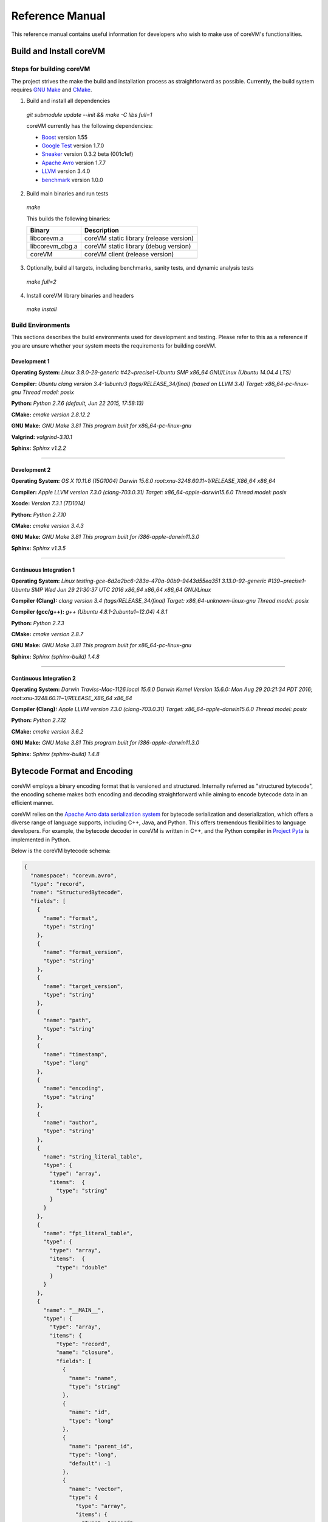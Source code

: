 .. Copyright Yanzheng Li. All rights reserved.

Reference Manual
================

This reference manual contains useful information for developers who wish to
make use of coreVM's functionalities.


Build and Install coreVM
------------------------

Steps for building coreVM
^^^^^^^^^^^^^^^^^^^^^^^^^

The project strives the make the build and installation process as
straightforward as possible. Currently, the build system requires
`GNU Make <https://www.gnu.org/software/make/>`_ and
`CMake <https://cmake.org/>`_.

1. Build and install all dependencies

  `git submodule update --init && make -C libs full=1`

  coreVM currently has the following dependencies:

  * `Boost <http://www.boost.org/>`_ version 1.55
  * `Google Test <https://code.google.com/p/googletest/>`_ version 1.7.0
  * `Sneaker <http://www.libsneaker.org/>`_ version 0.3.2 beta (001c1ef)
  * `Apache Avro <https://avro.apache.org/docs/current/api/cpp/html/>`_ version 1.7.7
  * `LLVM <http://www.llvm.org/>`_ version 3.4.0
  * `benchmark <https://github.com/google/benchmark>`_ version 1.0.0

2. Build main binaries and run tests

  `make`

  This builds the following binaries:

  ===================  ==========================================
        Binary                        Description
  ===================  ==========================================
    libcorevm.a         coreVM static library (release version)
    libcorevm_dbg.a     coreVM static library (debug version)
    coreVM              coreVM client (release version)
  ===================  ==========================================

3. Optionally, build all targets, including benchmarks, sanity tests, and
   dynamic analysis tests

  `make full=2`

4. Install coreVM library binaries and headers

  `make install`



Build Environments
^^^^^^^^^^^^^^^^^^

This sections describes the build environments used for development and testing.
Please refer to this as a reference if you are unsure whether your system meets
the requirements for building coreVM.

Development 1
#############

**Operating System:**
`Linux 3.8.0-29-generic #42~precise1-Ubuntu SMP x86_64 GNU/Linux (Ubuntu 14.04.4 LTS)`

**Compiler:**
`Ubuntu clang version 3.4-1ubuntu3 (tags/RELEASE_34/final) (based on LLVM 3.4) Target: x86_64-pc-linux-gnu Thread model: posix`

**Python:**
`Python 2.7.6 (default, Jun 22 2015, 17:58:13)`

**CMake:**
`cmake version 2.8.12.2`

**GNU Make:**
`GNU Make 3.81 This program built for x86_64-pc-linux-gnu`

**Valgrind:**
`valgrind-3.10.1`

**Sphinx:**
`Sphinx v1.2.2`

----

Development 2
#############

**Operating System:**
`OS X 10.11.6 (15G1004) Darwin 15.6.0 root:xnu-3248.60.11~1/RELEASE_X86_64 x86_64`

**Compiler:**
`Apple LLVM version 7.3.0 (clang-703.0.31) Target: x86_64-apple-darwin15.6.0 Thread model: posix`

**Xcode:**
`Version 7.3.1 (7D1014)`

**Python:**
`Python 2.7.10`

**CMake:**
`cmake version 3.4.3`

**GNU Make:**
`GNU Make 3.81 This program built for i386-apple-darwin11.3.0`

**Sphinx:**
`Sphinx v1.3.5`

----

Continuous Integration 1
########################

**Operating System:**
`Linux testing-gce-6d2a2bc6-283a-470a-90b9-9443d55ea351 3.13.0-92-generic #139~precise1-Ubuntu SMP Wed Jun 29 21:30:37 UTC 2016 x86_64 x86_64 x86_64 GNU/Linux`

**Compiler (Clang):**
`clang version 3.4 (tags/RELEASE_34/final) Target: x86_64-unknown-linux-gnu Thread model: posix`

**Compiler (gcc/g++):**
`g++ (Ubuntu 4.8.1-2ubuntu1~12.04) 4.8.1`

**Python:**
`Python 2.7.3`

**CMake:**
`cmake version 2.8.7`

**GNU Make:**
`GNU Make 3.81 This program built for x86_64-pc-linux-gnu`

**Sphinx:**
`Sphinx (sphinx-build) 1.4.8`

----

Continuous Integration 2
########################

**Operating System:**
`Darwin Traviss-Mac-1126.local 15.6.0 Darwin Kernel Version 15.6.0: Mon Aug 29 20:21:34 PDT 2016; root:xnu-3248.60.11~1/RELEASE_X86_64 x86_64`

**Compiler (Clang):**
`Apple LLVM version 7.3.0 (clang-703.0.31) Target: x86_64-apple-darwin15.6.0 Thread model: posix`

**Python:**
`Python 2.7.12`

**CMake:**
`cmake version 3.6.2`

**GNU Make:**
`GNU Make 3.81 This program built for i386-apple-darwin11.3.0`

**Sphinx:**
`Sphinx (sphinx-build) 1.4.8`


Bytecode Format and Encoding
----------------------------

coreVM employs a binary encoding format that is versioned and structured.
Internally referred as "structured bytecode", the encoding scheme makes both
encoding and decoding straightforward while aiming to encode bytecode data in an
efficient manner.

coreVM relies on the `Apache Avro data serialization system <https://avro.apache.org/docs/current/>`_
for bytecode serialization and deserialization, which offers a diverse range of
language supports, including C++, Java, and Python. This offers tremendous
flexibilities to language developers. For example, the bytecode decoder in
coreVM is written in C++, and the Python compiler in
`Project Pyta <roadmap.html#project-pyta>`_ is implemented in Python.

Below is the coreVM bytecode schema:

.. code-block:: json

  {
    "namespace": "corevm.avro",
    "type": "record",
    "name": "StructuredBytecode",
    "fields": [
      {
        "name": "format",
        "type": "string"
      },
      {
        "name": "format_version",
        "type": "string"
      },
      {
        "name": "target_version",
        "type": "string"
      },
      {
        "name": "path",
        "type": "string"
      },
      {
        "name": "timestamp",
        "type": "long"
      },
      {
        "name": "encoding",
        "type": "string"
      },
      {
        "name": "author",
        "type": "string"
      },
      {
        "name": "string_literal_table",
        "type": {
          "type": "array",
          "items":  {
            "type": "string"
          }
        }
      },
      {
        "name": "fpt_literal_table",
        "type": {
          "type": "array",
          "items":  {
            "type": "double"
          }
        }
      },
      {
        "name": "__MAIN__",
        "type": {
          "type": "array",
          "items": {
            "type": "record",
            "name": "closure",
            "fields": [
              {
                "name": "name",
                "type": "string"
              },
              {
                "name": "id",
                "type": "long"
              },
              {
                "name": "parent_id",
                "type": "long",
                "default": -1
              },
              {
                "name": "vector",
                "type": {
                  "type": "array",
                  "items": {
                    "type": "record",
                    "name": "instr",
                    "fields": [
                      {
                        "name": "code",
                        "type": "long"
                      },
                      {
                        "name": "oprd1",
                        "type": "long"
                      },
                      {
                        "name": "oprd2",
                        "type": "long"
                      }
                    ]
                  }
                }
              },
              {
                "name": "locs",
                "type": {
                  "type": "array",
                  "items": {
                    "type": "record",
                    "name": "loc",
                    "fields": [
                      {
                        "name": "index",
                        "type": "long"
                      },
                      {
                        "name": "lineno",
                        "type": "long"
                      },
                      {
                        "name": "col_offset",
                        "type": "long"
                      }
                    ]
                  }
                }
              },
              {
                "name": "catch_sites",
                "type": {
                  "type": "array",
                  "items": {
                    "type": "record",
                    "name": "catch_site",
                    "fields": [
                      {
                        "name": "from",
                        "type": "long"
                      },
                      {
                        "name": "to",
                        "type": "long"
                      },
                      {
                        "name": "dst",
                        "type": "long"
                      }
                    ]
                  }
                }
              }
            ]
          }
        }
      }
    ]
  }

Below are descriptions on the fields in the schema.

**Field "format"**

The format of the bytecode encoding format. Accepted values are "bytecode".


**Field "format_version"**

The version of the bytecode encoding format. Current version is `v0.0.1`.


**Field "target_version"**

The highest version of coreVM that this encoding format targets to. In other
words, the highest version of coreVM that can accept this format. Current
version is `v0.1.0`.


**Field "path"**

The absolute file path of this bytecode stored on disk.


**Field "timestamp"**

The UNIX timestamp of which this bytecode was created or updated.


**Field "encoding"**

String encoding used for the string literals in the bytecode
(e.g. "utf-8", "ascii", etc).


**Field "author"**

The name of the person whom authored this bytecode.


**Field "string_literal_table"**

An array of string literals.


**Field "fpt_literal_table"**

An array of floating-point literals.


**Field "__MAIN__"**

Highest level of bytecode execution related data. An array of "closures".


**Field "__MAIN__.name"**

Name of a closure.


**Field "__MAIN__.id"**

Integer identifier of a closure that uniquely identifies itself in the bytecode.


**Field "__MAIN__.parent_id"**

Optional integer identifier of a closure's parent.


**Field "__MAIN__.vector"**

An array of instructions of a code block.


**Field "__MAIN__.vector.code"**

Integer code of an instruction. Please see the "Instruction Set" section below
for more details.


**Field "__MAIN__.vector.oprd1"**

First operand of an instruction.


**Field "__MAIN__.vector.oprd2"**

Second operand of an instruction.


**Field "__MAIN__.locs"**

An array of source code location records.


**Field "__MAIN__.locs.lineno"**

Source code line number of a location record.


**Field "__MAIN__.locs.col_offset"**

Source code column offset of a location record.


**Field "__MAIN__.locs.index"**

Zero-based index of this location record in the bytecode.


**Field "__MAIN__.catch_sites"**

An array of exception handling related data, referred as "catch site".


**Field "__MAIN__.catch_sites.from"**

Index of instruction of current code block's instruction vector at which
exception handling should be enabled.


**Field "__MAIN__.catch_sites.to"**

Index of instruction of current code block's instruction vector at which
exception handling should be disabled.


**Field "__MAIN__.catch_sites.dst"**

Index of instruction of current code block's instruction vector to jump to
should an exception occurs between the "from" and "to" portion of the vector.


----


Instruction Set
---------------

The coreVM instruction set contains a set of instructions in three-address
form that cover a huge range of capabilities. Each instruction is
compressed of a numeric code that denotes its identity, as well as two
optional operands. Instructions are categorized into groups by their
functionalities:

* :ref:`object-instructions`
* :ref:`control-instructions`
* :ref:`function-instructions`
* :ref:`runtime-instructions`
* :ref:`arithmetic-and-logic-instructions`
* :ref:`native-type-creation-instructions`
* :ref:`native-type-conversion-instructions`
* :ref:`native-type-manipulation-instructions`
* :ref:`native-string-type-instructions`
* :ref:`native-array-type-instructions`
* :ref:`native-map-type-instructions`


.. _object-instructions:

Object Instructions
^^^^^^^^^^^^^^^^^^^

Instructions that interact with dynamic objects.

.. table::

  ============  ========  ============  ===============
    Mnemonic     Opcode     Operands      Description
  ============  ========  ============  ===============
  new           0         0             Creates a new object and place it on top of the stack.
  ldobj         1         1             Load an object by its key and push it onto stack.
  stobj         2         1             Pops the object on top of the stack and stores it with a key into the frame.
  stobjn        3         2             Pops the object on top of the stack and stores it with a key into the `n`-th frame on the call stack from the top. A value of 0 means the top frame.
  getattr       4         1             Pop the object at the top of the stack, get its attribute and push it onto the stack.
  setattr       5         1             Pop the object at the top of the stack as the attribute, pop the next object as the target, and sets the attribute on the target.
  delattr       6         1             Pop the object at the top of the stack, and deletes its attribute and push it back onto the stack.
  hasattr2      7         0             Determines if the object on top of the stack has an attribute, with the attribute name being the string value of the element on top of the eval stack. Places the result on top of the eval stack.
  getattr2      8         0             Gets an attribute from the object on top of the stack, with the attribute ame being the string value of the element on top of the eval stack. Pops the object off the stack and places the result on top of the stack.
  setattr2      9         0             Pop the object at the top of the stack as the attribtue value, and set it as an attribute value on the next object on top of the stack, using the attribute name that is the string value of the element on top of the eval stack.
  delattr2      10        0             Deletes an attribute from the object on top of the stack, with the attribute name being the string value of the element on top of the eval stack.
  pop           11        0             Pops the object on top of the stack.
  ldbobj2       12        1             Load an invisible object by a key and push it onto the stack.
  stobj2        13        1             Pops the object on top of the stack and stores it with a key into the frame as an invisible object.
  delobj        14        1             Deletes an object from the current scope.
  delobj2       15        1             Deletes an invisible object from the current scope.
  getval        16        0             Copies the native type value of the top object of the stack and push it on top of the eval-stack.
  setval        17        0             Pops off the native type value off the eval-stack and assigns it to the top object of the stack.
  getval2       18        1             Copies of the native type value of the named object in the current frame, and pushes it on top of the eval stack.
  clrval        19        0             Clears the native type value from the top object of the stack.
  cpyval        20        1             Copies the native type value associated from the object on top of the stack onto the next object on the stack. The first operand is a value specifying the type of conversion to perform on the native type value copied.
  cpyrepr       21        0             Copies the string representation of the native type value from the object on top of the stack onto the next object onto the stack.
  istruthy      22        0             Computes the truthy value of the native type value associated with the object on top of the stack, and push the result on top of the eval stack.
  objeq         23        0             Pops off the top two objects on the stack and tests if they are the same object.
  objneq        24        0             Pops off the top two objects on the stack and tests if they are different objects.
  setctx        25        1             Sets the closure context of the object. The first operand is the closure ID.
  cldobj        26        2             Conditionally loads an object associated with the variable key value represented by either `oprd1` or `oprd2`, by evaluating the boolean equivalent of the object on top of the evaluation stack. Loads `oprd1` if the value evaluates to true, `oprd2` otherwise.
  rsetattrs     27        1             Reverse set attributes. Set the object on top of stack as the attribute values onto the objects pointed to as values in the native map equivalent on top of the eval stack.
  setattrs      28        1             Pops off the object on top of the stack, and set copies of all of its attributes onto the next on the stack. For each of the copied objects, set the second object on the stack as an attribute using the first operand as the attribute key.
  putobj        29        0             Pops the object on top of the stack, and pushes its value onto the top of the current evaluation stack.
  getobj        30        0             Pops the top of the eval stack, and put its value on the object stack.
  swap          31        0             Swaps the top two objects on top of the stack.
  setflgc       32        1             Sets the `IS_NOT_GARBAGE_COLLECTIBLE` flag on the object on top of the stack. The first operand is a boolean value used to set the value of the flag. A value of `1` sets the flag, `0` otherwise.
  setfldel      33        1             Sets the `IS_INDELIBLE` flag on the object on top of the stack. The first operand is a boolean vlaue used to set the value of the flag. A value of `1` sets the flag, `0` otherwise.
  setflcall     34        1             Sets the `IS_NON_CALLABLE` flag on the object on top of the stack. The first operand is a boolean value used to set the value of the flag. A value of `1` sets the flag, `0` otherwise.
  setflmute     35        1             Sets the `IS_IMMUTABLE` flag on the object on top of the stack. The first operand is a boolean value used to set the value of the flag. A value of `1` sets the flag, `0` otherwise.
  ============  ========  ============  ===============


.. _control-instructions:

Control Instructions
^^^^^^^^^^^^^^^^^^^^

Instructions that directly control flow of executions.

.. table::

  ============  ========  ============  ===============
    Mnemonic     Opcode     Operands      Description
  ============  ========  ============  ===============
  pinvk         36        0             Prepares the invocation of a function. Creates a new frame on top of the call stack, and sets its closure context using the context of the object on top of the stack.
  invk          37        0             Invokes the vector of the object on top of the stack.
  rtrn          38        0             Unwinds from the current call frame and jumps to the previous one.
  jmp           39        1             Unconditionally jumps to a particular instruction address.
  jmpif         40        1             Conditionally jumps to a particular instruction address only if the top element on the eval stacks evaluates to True.
  jmpr          41        1             Unconditionally jumps to an instruction with an offset starting from the beginning of the current frame.
  exc           42        1             Pop the object at the top and raise it as an exception. The first operand is a boolean value indicating whether the runtime should search for a catch site in the current closure. A value of `false` will make the runtime pop the current frame.
  excobj        43        0             Gets the exception object associated with the current frame, and pushes it on top of the stack.
  clrexc        44        0             Clears the exception object associated with the frame on top of the call stack.
  jmpexc        45        2             Jumps to the specified address, based on the state of the exception object associated with the frame on top of the call stack. The first operand is the number of addresses to jump over starting from the current program counter. The second operand specifies whether or not to jump based on if the top of stack frame has an exception object. A value of `1` specifies the jump if the frame has an exception object, `0` otherwise.
  exit          46        1             Halts the execution of instructions and exits the program (with an optional exit code).
  ============  ========  ============  ===============


.. _function-instructions:

Function Instructions
^^^^^^^^^^^^^^^^^^^^^

Instructions related to functions and call invocations.

.. table::

  ============  ========  ============  ===============
    Mnemonic     Opcode     Operands      Description
  ============  ========  ============  ===============
  putarg        47        0             Pops the top object off the stack and assign it as the next argument for the next call.
  putkwarg      48        1             Pops the top object off the stack and assign it as the next keyword-argument for the next call.
  putargs       49        0             Pops the top object off the stack, retrieves its native type value as a native type array, and then iterate through each array element, use it as an object ID to retrieve an object from the heap, and assigns it as the next argument for the next call.
  putkwargs     50        0             Pops the top object off the stack, retrieves its native type value as a native type map, and then iterate through each key-value pair, use the value as an object ID to retrieve an object from the heap, and use the key as an encoding ID to assign the object as the next keyword-argument for the next call.
  getarg        51        1             Pops off the first argument for the current call and put it on the current frame using the encoding key specified in the first operand.
  getkwarg      52        2             If the top frame has the keyword-argument pair with the key specified as the first operand, pops off the pair and stores the value into the frame using the key. And, advance the program counter by the value specified in the second operand.
  getargs       53        0             Pops off all the arguments for the current call, insert them into a native-list and push it on top of eval-stack.
  getkwargs     54        0             Pops off all the keyword-arguments for the current call, insert them into a native-map and push it on top of eval-stack.
  hasargs       55        0             Determines if there are any arguments remaining on the current frame, and pushes the result onto the top of the eval stack.
  ============  ========  ============  ===============


.. _runtime-instructions:

Runtime Instructions
^^^^^^^^^^^^^^^^^^^^

Instructions related to a wide range of runtime functionalities.

.. table::

  ============  ========  ============  ===============
    Mnemonic     Opcode     Operands      Description
  ============  ========  ============  ===============
  gc            56        0             Manually performs garbage collection.
  debug         57        1             Show debug information. The first operand is the set of debug options: 1. Show instructions in canonical form.
  dbgfrm        58        1             Show debug information on the current frame. The first operand is the set of debug options: 1. Show instructions in canonical form.
  dbgmem        59        1             Show information of current process memory usages. The first operand is the set of options: 1. Show peak virtual memory size and resident set size.
  dbgvar        60        1             Show information of a variable.
  print         61        2             Converts the native type value associated with the object on top of the stack into a native string, and prints it to std output. The second operand is a boolean value specifying whether a trailing new line character should be printed. Defaults to `false`.
  swap2         62        0             Swaps the top two elements on the evaluation stack.
  ============  ========  ============  ===============


.. _arithmetic-and-logic-instructions:

Arithmetic and Logic Instructions
^^^^^^^^^^^^^^^^^^^^^^^^^^^^^^^^^

Instructions that deal with arithmetic and logical operations.

.. table::

  ============  ========  ============  ===============
    Mnemonic     Opcode     Operands      Description
  ============  ========  ============  ===============
  pos           63        0             Apply the positive operation on the top element on the evaluation stack.
  neg           64        0             Apply the negation operation on the top element on the evaluation stack.
  inc           65        0             Apply the increment operation on the top element on the evaluation stack.
  dec           66        0             Apply the decrement operation on the top element on the evaluation stack.
  abs           67        0             Apply the `abs` operation on the top element on the evaluation stack.
  sqrt          68        0             Apply the `sqrt` operation on the top element on the evaluation stack.
  add           69        0             Pops the top two elements on the eval stack, applies the addition operation and push result onto eval stack.
  sub           70        0             Pops the top two elements on the eval stack, applies the subtraction operation and push result onto eval stack.
  mul           71        0             Pops the top two elements on the eval stack, applies the multiplication operation and push result onto eval stack.
  div           72        0             Pops the top two elements on the eval stack, applies the division operation and push result onto eval stack.
  mod           73        0             Pops the top two elements on the eval stack, applies the modulus operation and push result onto eval stack.
  pow           74        0             Pops the top two elements on the eval stack, applies the power operation and push result onto eval stack.
  bnot          75        0             Applies the bitwise NOT operation on the top element on the evaluation stack.
  band          76        0             Pops the top two elements on the eval stack, applies the bitwise AND operation and push result onto eval stack.
  bor           77        0             Pops the top two elements on the eval stack, applies the bitwise OR operation and push result onto eval stack.
  bxor          78        0             Pops the top two elements on the eval stack, applies the bitwise XOR operation and push result onto eval stack.
  bls           79        0             Pops the top two elements on the eval stack, applies the bitwise left shift operation and push result onto eval stack.
  brs           80        0             Pops the top two elements on the eval stack, applies the bitwise right shift operation and push result onto eval stack.
  eq            81        0             Pops the top two elements on the eval stack, applies the equality operation and push result onto eval stack.
  neq           82        0             Pops the top two elements on the eval stack, applies the inequality operation and push result onto eval stack.
  gt            83        0             Pops the top two elements on the eval stack, applies the greater than operation and push result onto eval stack.
  lt            84        0             Pops the top two elements on the eval stack, applies the less than operation and push result onto eval stack.
  gte           85        0             Pops the top two elements on the eval stack, applies the greater or equality operation and push result onto eval stack.
  lte           86        0             Pops the top two elements on the eval stack, applies the less or equality operation and push result onto eval stack.
  lnot          87        0             Apply the logic NOT operation on the top element on the evaluation stack.
  land          88        0             Pops the top two elements on the eval stack, applies the logical AND operation and push result onto eval stack.
  lor           89        0             Pops the top two elements on the eval stack, applies the logical OR operation and push result onto eval stack.
  cmp           90        0             Pops the top two elements on the eval stack, applies the "cmp" operation and push result onto eval stack.
  ============  ========  ============  ===============


.. _native-type-creation-instructions:

Native Type Creation Instructions
^^^^^^^^^^^^^^^^^^^^^^^^^^^^^^^^^

Instructions for creating native type values.

.. table::

  ============  ========  ============  ===============
    Mnemonic     Opcode     Operands      Description
  ============  ========  ============  ===============
  int8          91        1             Creates an instance of type `int8` and place it on top of eval stack.
  uint8         92        1             Creates an instance of type `uint8` and place it on top of eval stack.
  int16         93        1             Creates an instance of type `int16` and place it on top of eval stack.
  uint16        94        1             Creates an instance of type `uint16` and place it on top of eval stack.
  int32         95        1             Creates an instance of type `int32` and place it on top of eval stack.
  uint32        96        1             Creates an instance of type `uint32` and place it on top of eval stack.
  int64         97        1             Creates an instance of type `int64` and place it on top of eval stack.
  uint64        98        1             Creates an instance of type `uint64` and place it on top of eval stack.
  bool          99        1             Creates an instance of type `bool` and place it on top of eval stack.
  dec1          100       1             Creates an instance of type `dec` and place it on top of eval stack. The first operand represents the index of the floating-point literal stored in the corresponding compartment.
  dec2          101       1             Creates an instance of type `dec2` and place it on top of eval stack. The first operand represents the index of the floating-point literal stored in the corresponding compartment.
  str           102       1             Creates an instance of type `str` and place it on top of eval stack.
  ary           103       0             Creates an instance of type `array` and place it on top of eval stack.
  map           104       0             Creates an instance of type `map` and place it on top of eval stack.
  ============  ========  ============  ===============


.. _native-type-conversion-instructions:

Native Type Conversion Instructions
^^^^^^^^^^^^^^^^^^^^^^^^^^^^^^^^^^^

Instructions for native type conversions.

Note that conversions are only possible when makes sense, for example,
converting a 64-bit integer to 32-bit integer. When conversion is not possible,
an error will occur.


.. table::

  ============  ========  ============  ===============
    Mnemonic     Opcode     Operands      Description
  ============  ========  ============  ===============
  toint8        105       0             Converts the element on top of the eval stack to type `int8`.
  touint8       106       0             Converts the element on top of the eval stack to type `uint8`.
  toint16       107       0             Converts the element on top of the eval stack to type `int16`.
  touint16      108       0             Converts the element on top of the eval stack to type `uint16`.
  toint32       109       0             Converts the element on top of the eval stack to type `int32`.
  touint32      110       0             Converts the element on top of the eval stack to type `uint32`.
  toint64       111       0             Converts the element on top of the eval stack to type `int64`.
  touint64      112       0             Converts the element on top of the eval stack to type `uint64`.
  tobool        113       0             Converts the element on top of the eval stack to type `bool`.
  todec1        114       0             Converts the element on top of the eval stack to type `dec`.
  todec2        115       0             Converts the element on top of the eval stack to type `dec2`
  tostr         116       0             Converts the element on top of the eval stack to type `string`.
  toary         117       0             Converts the element on top of the eval stack to type `array`.
  tomap         118       0             Converts the element on top of the eval stack to type `map`.
  ============  ========  ============  ===============


.. _native-type-manipulation-instructions:

Native Type Manipulation Instructions
^^^^^^^^^^^^^^^^^^^^^^^^^^^^^^^^^^^^^

Instructions for manipulating native type values.

.. table::

  ============  ========  ============  ===============
    Mnemonic     Opcode     Operands      Description
  ============  ========  ============  ===============
  truthy        119       0             Computes a boolean truthy value based on the top element on the eval stack, and puts it on top of the stack.
  repr          120       0             Computes the string equivalent representation of the element on top of the eval stack, and push it on top of the stack.
  hash          121       0             Computes the non-crytographic hash value of the element on top of the eval stack, and push the result on top of the eval stack.
  slice         122       0             Computes the portion of the element on the top 3rd element of the eval stack as a sequence, using the 2nd and 1st top elements as the `start` and `stop` values as the indices range [start, stop).
  stride        123       0             Computes a new sequence of the element on the 2nd top eval stack as a sequence, using the top element as the `stride` interval.
  reverse       124       0             Computes the reverse of the element on top of the eval stack as a sequence.
  round         125       0             Rounds the second element on top of the eval stack using the number converted from the element on top of the eval stack.
  ============  ========  ============  ===============


.. _native-string-type-instructions:

Native String Type Instructions
^^^^^^^^^^^^^^^^^^^^^^^^^^^^^^^

Instructions for manipulating native type values of the native string type.

.. table::

  ============  ========  ============  ===============
    Mnemonic     Opcode     Operands      Description
  ============  ========  ============  ===============
  strlen        126       0             Pops the top element on the eval stack, and performs the "string size" operation.
  strat         127       0             Pops the top two elements on the eval stack, and performs the "string at" operation.
  strclr        128       0             Pops the top element on the eval stack, and performs the "string clear" operation.
  strapd        129       0             Pops the top two elements on the eval stack, and performs the "string append" operation.
  strpsh        130       0             Pops the top two elements on the eval stack, and performs the "string pushback" operation.
  strist        131       0             Pops the top three elements on the eval stack, and performs the "string insertion" operation.
  strist2       132       0             Pops the top three elements on the eval stack, and performs the "string insertion" operation.
  strers        133       0             Pops the top two elements on the eval stack, and performs the "string erase" operation.
  strers2       134       0             Pops the top two elements on the eval stack, and performs the "string erase" operation.
  strrplc       135       0             Pops the top four elements on the eval stack, and performs the "string replace" operation.
  strswp        136       0             Pops the top two elements on the eval stack, and performs the "string swap" operation.
  strsub        137       0             Pops the top two elements on the eval stack, and performs the "string substring" operation.
  strsub2       138       0             Pops the top three elements on the eval stack, and performs the "string substring" operation.
  strfnd        139       0             Pops the top two elements on the eval stack, and performs the "string find" operation.
  strfnd2       140       0             Pops the top three elements on the eval stack, and performs the "string find" operation.
  strrfnd       141       0             Pops the top two elements on the eval stack, and performs the "string rfind" operation.
  strrfnd2      142       0             Pops the top three elements on the eval stack, and performs the "string rfind2" operation.
  ============  ========  ============  ===============


.. _native-array-type-instructions:

Native Array Type Instructions
^^^^^^^^^^^^^^^^^^^^^^^^^^^^^^

Instructions for manipulating native type values of the native array type.

.. table::

  ============  ========  ============  ===============
    Mnemonic     Opcode     Operands      Description
  ============  ========  ============  ===============
  arylen        143       0             Pops the top element on the eval stack, and performs the "array size" operation.
  aryemp        144       0             Pops the top element on the eval stack, and performs the "array empty" operation.
  aryat         145       0             Pops the top two elements on the eval stack, and performs the "array at" operation.
  aryfrt        146       0             Pops the top element on the eval stack, and performs the "array front" operation.
  arybak        147       0             Pops the top element on the eval stack, and performs the "array back" operation.
  aryput        148       0             Pops the top three elements on the eval stack, and performs the "array put" operation.
  aryapnd       149       0             Pops the top two elements on the eval stack, and performs the "array append" operation.
  aryers        150       0             Pop the top two elements on the eval stack, and performs the "array erase" operation.
  arypop        151       0             Pops the top element on the eval stack, and performs the "array pop" operation.
  aryswp        152       0             Pops the top two elements on the eval stack, and performs the "array swap" operation.
  aryclr        153       0             Pops the top element on the eval stack, and performs the "array clear" operation.
  arymrg        154       0             Pops the top two elements on the eval stack, converts them to arrays, merge them into one single array, and put it back to the eval stack.
  ============  ========  ============  ===============


.. _native-map-type-instructions:

Native Map Type Instructions
^^^^^^^^^^^^^^^^^^^^^^^^^^^^

Instructions for manipulating native type values of the native map type.

.. table::

  ============  ========  ============  ===============
    Mnemonic     Opcode     Operands      Description
  ============  ========  ============  ===============
  maplen        155       0             Pops the top element on the eval stack, and performs the "map size" operation.
  mapemp        156       0             Pops the top element on the eval stack, and performs the "map empty" operation.
  mapfind       157       0             Pops the top two elements on the eval stack, and performs the "map find" operation.
  mapat         158       0             Pops the top two elements on the eval stack, and performs the "map at" operation.
  mapput        159       0             Pops the top three elements on the eval stack, and performs the "map put" operation.
  mapset        160       1             Converts the top element on the eval stack to a native map, and insert a key-value pair into it, with the key represented as the first operand, and the value as the object on top of the stack.
  mapers        161       0             Pops the top element on the eval stack, and performs the "map erase" operation.
  mapclr        162       0             Pops the top element on the eval stack, and performs the "map clear" operation.
  mapswp        163       0             Pops the top two elements on the eval stack, and performs the "map swap" operation.
  mapkeys       164       0             Inserts the keys of the map on top of the eval stack into an array, and place it on top of the eval stack.
  mapvals       165       0             Inserts the values of the map on top of the eval stack into an array, and place it on top of the eval stack.
  mapmrg        166       0             Pops the top two elements on the eval stack, converts them to maps, merge them into one single map, and put it back to the eval stack.
  ============  ========  ============  ===============


----


APIs
----

The coreVM library provides a set of powerful APIs that offer additional
capabilities beyond the functionalities from the instruction set. They provide
greater flexibilities and more granular controls to the execution of bytecodes
to developers.

The library is consisted of the following APIs:

  * :ref:`core-api`
  * Debugging and Profiling API (coming soon)
  * Embedder API (coming soon)
  * Extension API (coming soon)
  * Threading API (coming soon)


.. _core-api:

Core API
^^^^^^^^

The *Core API* provides interfaces that expose coreVM's fundamental functionalities.


**Bytecode Execution Configuration**

Header: `corevm/api/core/configuration.h`

.. cpp:class:: corevm::api::core::Configuration

  An encapsulation of a set of configuration parameters for bytecode execution.

  .. cpp:function:: Configuration()
    :noindex:

    Constructor.

  .. cpp:function:: static bool load_config(const char*, Configuration&)
    :noindex:

    Loads configuration values from a file that encapsulates the values in
    JSON format. Returns a boolean value indicating whether the operation has
    succeeded. Below is the schema for the JSON content:

    .. code-block:: json

      {
        "type": "object",
        "properties":
        {
          "heap-alloc-size": {
            "type": "integer"
          },
          "pool-alloc-size": {
            "type": "integer"
          },
          "gc-interval": {
            "type": "integer"
          },
          "gc-flag": {
            "type": "integer"
          },
          "logging": {
            "type": "string"
          }
        }
      }

  .. cpp:function:: void set_heap_alloc_size(uint64_t)
    :noindex:

    Sets the size (number of bytes) of the object heap. A default value is set
    if not specified.

  .. cpp:function:: void set_pool_alloc_size(uint64_t)
    :noindex:

    Sets the size (number of bytes) of the native types pool. A default value
    is set if not specified.

  .. cpp:function:: void set_gc_interval(uint32_t)
    :noindex:

    Sets the duration of time interval (in milliseconds) for triggering
    garbage collections. A default value is used if not specified.

  .. cpp:function:: void set_gc_flag(uint8_t)
    :noindex:

    Sets a flag for garbage collection. This is optional.

  .. cpp:function:: void set_log_mode(const char*)
    :noindex:

    Sets the logging mode. Acceptable values are "stdout", "stderr", and "file".
    A default value is used if not specified.

  .. cpp:function:: uint64_t heap_alloc_size() const
    :noindex:

    Gets the size (number of bytes) of the object heap.

  .. cpp:function:: uint64_t pool_alloc_size() const
    :noindex:

    Gets the size (number of bytes) of the native types pool.

  .. cpp:function:: uint32_t gc_interval() const
    :noindex:

    Gets the duration of time interval (in milliseconds) for triggering
    garbage collections.

  .. cpp:function:: bool has_gc_flag() const
    :noindex:

    Returns if the optional GC flag has been set.

  .. cpp:function:: uint8_t gc_flag() const
    :noindex:

    Gets the optional flag for garbage collection.

  .. cpp:function:: const std::string& log_mode() const
    :noindex:

    Gets the logging mode.


**Bytecode Execution Invocation**

Header: `corevm/api/core/entry.h`

.. cpp:function:: int corevm::api::core::invoke_from_file(const char* filepath, const corevm::api::core::Configuration& config)
  
  Executes the bytecode stored in `filepath`, along with the specified
  configuration object.

  Returns 0 on successful execution, non-zero values otherwise.


coreVM Intermediate Representation
----------------------------------

The coreVM Intermediate Representation, also referred as "coreVM IR", is an
abstract format that can represent the imperative and declarative semantics of
most programming languages. It is also the entry point of which coreVM's JIT
pipeline starts.

The coreVM IR captures the constructs and semantics of programming languages
in a high-level and generalized form. Compared to some other language
intermediate representations, such as LLVM IR, coreVM's syntax and semantics are
much simpler, and consequently it is not designed to capture all the low-level
details. The coreVM IR is designed this way so that it is easy to generate IR
from either raw source code or coreVM bytecode. In addition, it is subject to
additional lowering processes in order to be translated into lower-form
representations.


IR Format and Structure
^^^^^^^^^^^^^^^^^^^^^^^

Similar to the coreVM bytecode format, the IR is currently defined as a schema
based on the `Apache Avro data serialization system <https://avro.apache.org/docs/current/>`_.
Below is the IR schema:

.. code-block:: json

  {
    "namespace": "corevm.ir",
    "type": "record",
    "name": "IRModule",
    "fields": [
      {
        "name": "meta",
        "type": {
          "type": "record",
          "name": "IRModuleMeta",
          "fields": [
            {
              "name": "name",
              "type": "string"
            },
            {
              "name": "format_version",
              "type": "string"
            },
            {
              "name": "target_version",
              "type": "string"
            },
            {
              "name": "path",
              "type": "string"
            },
            {
              "name": "author",
              "type": "string"
            },
            {
              "name": "timestamp",
              "type": "long"
            }
          ]
        }
      },
      {
        "name": "types",
        "type": {
          "type": "array",
          "items": {
            "name": "IRStructDecl",
            "type": "record",
            "fields": [
              {
                "name": "name",
                "type": "string"
              },
              {
                "name": "fields",
                "type": {
                  "type": "array",
                  "items": {
                    "type": "record",
                    "name": "IRStructField",
                    "fields": [
                      {
                        "name": "identifier",
                        "type": "string"
                      },
                      {
                        "name": "ref_type",
                        "type": {
                          "type": "enum",
                          "name": "IRValueRefType",
                          "symbols": [
                            "value",
                            "pointer"
                          ]
                        }
                      },
                      {
                        "name": "type",
                        "type": [
                          "string",
                          {
                            "type": "enum",
                            "name": "IRValueType",
                            "symbols": [
                              "voidtype",
                              "boolean",
                              "i8",
                              "ui8",
                              "i16",
                              "ui16",
                              "i32",
                              "ui32",
                              "i64",
                              "ui64",
                              "spf",
                              "dpf",
                              "string",
                              "array",
                              "structtype",
                              "ptrtype"
                            ]
                          }
                        ]
                      }
                    ]
                  }
                }
              }
            ]
          }
        }
      },
      {
        "name": "closures",
        "type": {
          "type": "array",
          "items": {
            "type": "record",
            "name": "IRClosure",
            "fields": [
              {
                "name": "name",
                "type": "string"
              },
              {
                "name": "parent",
                "type": ["null", "string"]
              },
              {
                "name": "rettype",
                "type": "corevm.ir.IRValueType"
              },
              {
                "name": "ret_reftype",
                "type": "corevm.ir.IRValueRefType"
              },
              {
                "name": "parameters",
                "type": {
                  "type": "array",
                  "items": {
                    "type": "record",
                    "name": "IRParameter",
                    "fields": [
                      {
                        "name": "identifier",
                        "type": "string"
                      },
                      {
                        "name": "ref_type",
                        "type": "corevm.ir.IRValueRefType"
                      },
                      {
                        "name": "type",
                        "type": "corevm.ir.IRValueType"
                      }
                    ]
                  }
                }
              },
              {
                "name": "blocks",
                "type": {
                  "type": "array",
                  "items": {
                    "type": "record",
                    "name": "IRBasicBlock",
                    "fields": [
                      {
                        "name": "label",
                        "type": "string"
                      },
                      {
                        "name": "body",
                        "type": {
                          "type": "array",
                          "items": {
                            "type": "record",
                            "name": "IRInstruction",
                            "fields": [
                              {
                                "name": "target",
                                "type": [
                                  "null",
                                  "string"
                                ],
                                "default": null
                              },
                              {
                                "name": "type",
                                "type": "corevm.ir.IRValueType"
                              },
                              {
                                "name": "opcode",
                                "type": {
                                  "type": "enum",
                                  "name": "IROpcode",
                                  "symbols": [
                                    "alloca",
                                    "load",
                                    "store",
                                    "getattr",
                                    "setattr",
                                    "delattr",
                                    "getelement",
                                    "putelement",
                                    "len",
                                    "ret",
                                    "br",
                                    "switch2",
                                    "pos",
                                    "neg",
                                    "inc",
                                    "dec",
                                    "add",
                                    "sub",
                                    "mul",
                                    "div",
                                    "mod",
                                    "bnot",
                                    "band",
                                    "bor",
                                    "bxor",
                                    "bls",
                                    "brs",
                                    "eq",
                                    "neq",
                                    "gt",
                                    "lt",
                                    "gte",
                                    "lte",
                                    "lnot",
                                    "land",
                                    "lor",
                                    "cmp",
                                    "call"
                                  ]
                                }
                              },
                              {
                                "name": "opcodeval",
                                "type": {
                                  "type": "record",
                                  "name": "IRValue",
                                  "fields": [
                                    {
                                      "name": "type",
                                      "type": "corevm.ir.IRValueType"
                                    },
                                    {
                                      "name": "value",
                                      "type": [
                                        "null",
                                        "boolean",
                                        "int",
                                        "long",
                                        "float",
                                        "double",
                                        "string",
                                        {
                                          "type": "record",
                                          "name": "IRArrayValue",
                                          "fields": [
                                            {
                                              "type": "corevm.ir.IRValueType",
                                              "name": "type"
                                            },
                                            {
                                              "type": "int",
                                              "name": "len"
                                            }
                                          ]
                                        }
                                      ]
                                    }
                                  ]
                                }
                              },
                              {
                                "name": "oprds",
                                "type": {
                                  "type": "array",
                                  "items": {
                                    "type": "record",
                                    "name": "IROperand",
                                    "fields": [
                                      {
                                        "name": "type",
                                        "type": {
                                          "type": "enum",
                                          "name": "IROperandType",
                                          "symbols": [
                                            "constant",
                                            "ref"
                                          ]
                                        }
                                      },
                                      {
                                        "name": "value",
                                        "type": [
                                          "corevm.ir.IRValue",
                                          "string"
                                        ]
                                      }
                                    ]
                                  }
                                }
                              },
                              {
                                "name": "labels",
                                "type": [
                                  "null",
                                  {
                                    "type": "array",
                                    "items": {
                                      "type": "record",
                                      "name": "IRLabel",
                                      "fields": [
                                        {
                                          "name": "name",
                                          "type": "string"
                                        }
                                      ]
                                    }
                                  }
                                ],
                                "default": null
                              }
                            ]
                          }
                        }
                      }
                    ]
                  }
                }
              }
            ]
          }
        }
      }
    ]
  }

Below are descriptions of the entities defined in the schema.

**Entity 'IRModule'**

Highest level of entity in IR, encapsulates all the data and metadata associated
with a module, which corresponds to a physical translation unit.

**Entity 'IRModuleMeta'**

Entity that captures all the metadata of a module.

**Entity 'IRStructDecl'**

Represents a custom structure declaration.

**Entity 'IRStructField'**

Represents a single field in a structure declaration.

**Enumeration 'IRValueRefType'**

Represents a set of types that a value can be referenced. Currently a value can
be referenced either via by-value or by-pointer.

.. table::

  =============  =================================
       Type             Description
  =============  =================================
    `value`         Reference-by-value.
    `pointer`       Reference-by-pointer.
  =============  =================================

**Enumeration 'IRValueType'**

Represents a set of primitive types. Possible values are:

.. table::

  ==============  ========================================
       Type         Description
  ==============  ========================================
    `voidtype`      Void type.
    `boolean`       Boolean type.
    `i8`            Signed 8-bit integer.
    `ui8`           Unsigned 8-bit integer.
    `i16`           Signed 16-bit integer.
    `ui16`          Unsigned 16-bit integer.
    `i32`           Signed 32-bit integer.
    `ui32`          Unsigned 32-bit integer.
    `i64`           Signed 64-bit integer.
    `ui64`          Unsigned 64-bit integer.
    `spf`           Single-precision floating point.
    `dpf`           Double-precision floating point.
    `string`        String type.
    `array`         Fixed-size array type.
    `structtype`    Statically-declared structure type.
    `ptrtype`       Object pointer type.
  ==============  ========================================

**Entity 'IRArrayValue'**

Represents a fixed and typed array type. The entity is consisted of the type
of the encapsulated elements, as well as the size of the array.

**Entity 'IRClosure'**

Represents a scoped function declaration. Closures allow function declarations
to be hierarchically scoped.

**Entity 'IRParameter'**

Represents a function parameter.

**Entity 'IRBasicBlock'**

Represents a basic block within a function. Each basic block is uniquely
identified by its label. A function body can be consisted of one or multiple
basic blocks.

**Entity 'IRInstruction'**

Represents a single instruction statement. Each instruction is consisted of an
opcode, an instruction value (primary operand value), an instruction value type,
an optional target (for instructions that return values), one or multiple
operands, and an optional set of labeled jump locations.

**Enumeration 'IROpcode'**

The set of opcodes defined in the IR.

**Entity 'IRValue'**

Represents a constant value.

**Enumeration 'IROperand'**

Represents an operand in an instruction statement.

**Enumeration 'IROperandType'**

Type of an instruction operand, can be either a "variable" reference or a
constant.

  ==============  ==============================
       Type         Description
  ==============  ==============================
    `constant`      Literal constant.
    `ref`           Variable reference.
  ==============  ==============================

**Entity 'IRLabel'**

Represents a labeled jump location used in an instruction.

----

IR Instruction Set
^^^^^^^^^^^^^^^^^^

This section describes the IR's instruction set.

'alloca' Instruction
####################

`target = alloca <type>`

Allocates a object on the stack, and returns a pointer that references the
object.

'load' Instruction
##################

`target = load <type> <oprd>`

Reads the value from a variable.

'store' Instruction
###################

`store <type> #constant-value <dst>`

Writes a value to a referenced variable.

'getattr' Instruction
#####################

`target = getattr #constant-string <oprd>`

Retrieves the attribute of an object and returns a pointer that references the
value.

'setattr' Instruction
#####################

`setattr #constant-string <src> <dst>`

Sets the attribute value `src` to `dst`.

'delattr' Instruction
#####################

`delattr #constant-string <dst>`

Deletes the attribute value in `dst`.

'getelement' Instruction
########################

`target = getelement <type> <src> <idx>`

Gets the element from an array with an index value.

'putelement' Instruction
########################

`putelement <src> <dst> <idx>`

Inserts the element specified by `src` into the array `dst` at index `idx`.

'len' Instruction
#################

`target = len <oprd>`

Gets the length of an array.

'ret' Instruction
#################

`ret`

`ret <type> <oprd>`

Returns control back to previous frame.

'br' Instruction
################

`br <cond> [ label #iftrue, label #iffalse ]`

Branches to either one of two labels depending on a conditional value.


'switch2' Instruction
#####################

`switch2 <value> <case1>, <case2>, .... [ label #case1, label #case2, ... ]`

Switch statement. Jumps to one of a set of labels based on a target value, and
a set of predicates specified as the rest of the operands.

'pos' Instruction
#################

`target = pos <type> <oprd>`

Evaluates to the positive expression of the specified operand.

'neg' Instruction
#################

`target = neg <type> <oprd>`

Evaluates to the negative expression of the specified operand.

'inc' Instruction
#################

`target = inc <type> <oprd>`

Increases the value by 1 of the specified instruction.

'dec' Instruction
#################

`target = dec <type> <oprd>`

Decreases the value by 1 of the specified instruction.

'add' Instruction
#################

`target = add <type> <oprd1> <oprd2>`

Adds the values of two expressions.

'sub' Instruction
#################

`target = sub <type> <oprd1> <oprd2>`

Subtracts the values of two expressions.

'mul' Instruction
#################

`target = mul <type> <oprd1> <oprd2>`

Multiplies the values of two expressions.

'div' Instruction
#################

`target = div <type> <oprd1> <oprd2>`

Divides the values of two expressions.

'mod' Instruction
#################

`target = mod <type> <oprd1> <oprd2>`

Computes the modulus value of two expressions.

'bnot' Instruction
##################

`target = bnot <type> <oprd>`

Computes the bitwise NOT evaluation of a value.

'band' Instruction
##################

`target = band <type> <oprd1> <oprd2>`

Computes the bitwise AND evaluation of two values.

'bor' Instruction
#################

`target = bor <type> <oprd1> <oprd2>`

Computes the bitwise OR evaluation of two values.

'bxor' Instruction
##################

`target = bxor <type> <oprd1> <oprd2>`

Computes the bitwise XOR evaluation of two values.

'bls' Instruction
#################

`target = bls <type> <oprd>`

Computes the bitwise-left-shift evaluation of the specified value.

'brs' Instruction
#################

`target = brs <type> <oprd>`

Computes the bitwise-right-shift evaluation of the specified value.

'eq' Instruction
################

`target = eq <oprd1> <oprd2>`

Computes the equality evaluation of two values.

'neq' Instruction
#################

`target = neq <oprd1> <oprd2>`

Computes the non-equality evaluation of two values.

'gt' Instruction
################

`target = gt <oprd1> <oprd2>`

Computes the greater-than evaluation of two values.

'lt' Instruction
################

`target = lt <oprd1> <oprd2>`

Computes the less-than evaluation of two values.

'gte' Instruction
#################

`target = gte <oprd1> <oprd2>`

Computes the greater-or-equal-to evaluation of two values.

'lte' Instruction
#################

`target = lte <type> <oprd1> <oprd2>`

Computes the less-or-equal-to evaluation of two values.

'lnot' Instruction
##################

`target = lnot <type> <oprd>`

Computes the logical NOT evaluation of a value.

'land' Instruction
##################

`target = land <type> <oprd1> <oprd2>`

Computes the logical AND evaluation of two values.

'lor' Instruction
#################

`target = lor <type> <oprd1> <oprd2>`

Computes the logical OR evaluation of two values.

'cmp' Instruction
#################

`target = cmp <oprd1> <oprd2>`

Equality comparison between two operands. Results in `-1` if the left-hand-side
is considered less than the right-hand-side, `0` if they are evaluated to be
equal, and `1` otherwise.

'call' Instruction
##################

`target = call <ret-type> <call-target>(<oprd1>, <oprd2>, ...)`

Invokes a function call by calling the specified call target.


coreVM Toolchain
----------------

The coreVM repo comes with a set of tools used for facilitating developments
and debugging when working with coreVM. These reside under the top level
`tools/ <https://github.com/yanzhengli/coreVM/tree/dev/tools>`_ directory.

Below are descriptions of each of the tools:

diff_benchmarks.py
^^^^^^^^^^^^^^^^^^

Computes and prints the diff between two benchmark runs, with each run's result
written in JSON format outputted by `benchmark <https://www.github.com/google/benchmark>`__.

Usage:

  .. code::

    python tools/diff_benchmarks.py --help

    Usage: diff_benchmarks.py LEFT_FILE RIGHT_FILE [options]

    Options:
      --version             show program's version number and exit
      -h, --help            show this help message and exit
      -c, --color           Display outputs in colors
      -m COMPARISON_METRIC, --metric=COMPARISON_METRIC
                            Comparion metric=<real_time|cpu_time>

extract_metadata
^^^^^^^^^^^^^^^^

Prints out the coreVM instruction set data and the dynamic object flags data
in JSON format. This is useful for compilers or other programs that need to
generate coreVM bytecode.

Usage:

  .. code::

    ./build/tools/extract_metadata --help
  
    Extract coreVM info
    Usage: ./build/tools/extract_metadata [options]
    Options:
      --help                Print a help message and exit
      --output arg          Output file

Example:

  .. code::

    ./build/tools/extract_metadata --output out.txt

ir_gen
^^^^^^

Generates dummy IR and write to a specified output file.

Usage:

  .. code::

    python tools/ir_gen.py --help

    Usage: ir_gen.py [options]

    Generates dummy coreVM IR

    Options:
      --version             show program's version number and exit
      -h, --help            show this help message and exit
      -o OUTPUT_FILE, --output=OUTPUT_FILE
                            Output file

Example:

  .. code::

    python tools/ir_gen.py --output sample.ir

ir_dis
^^^^^^

coreVM IR disassembler. Prints out the IR textual representation when specified
an input file that contains the binary representation.

Usage:

  .. code::

    ./build/tools/ir_dis --help

    coreVM IR disassembler
    Usage: ./build/tools/ir_dis [options]
    Options:
      --help                Print a help message and exit
      --input arg           input file
      --output arg          output file

Example:

  .. code::

    ./build/tools/ir_dis --input sample.ir

Sample Output:

  .. code::

    module name : Dummy_IR
    format version : v0.1.0
    target version : v0.1.0
    path : ./dummy_ir.ir
    author : Yanzheng Li
    timestamp : 1472959465

    structure Person {
        string name
        ui8 age
        Person* sibling
        Location* address
    }

    structure Location {
        string street_address
        string* country
        string zipcode
    }

    def structtype* find_friends(structtype* person, ui32 id) {
    entry:
        %sibling = alloca ui8 16, ui8 16 
        br ui32 32, %cond1 %cond2  [ label #br1, label #br2, label #br3 ]
    cond1:
        %name = getattr string "name", ui8 16 
    }

    def string compute(ui32 lhs_val, dpf rhs_val, array* values) :find_friends {
    entry:
        %sum = add ui8 16, %lhs_val %rhs_val 
        store string "val", array [ 6 * i32 ] %values 
    }

ir_asm
^^^^^^

coreVM IR assembler. Converts IR from textual representation to binary format.

Usage:

  .. code::

    ./build/tools/ir_asm --help

    coreVM IR assembler
    Usage: ./build/tools/ir_asm [options]
    Options:
      --help                Print a help message and exit
      --input arg           input file
      --output arg          output file
      --debug               debug mode

Example:

  .. code::

    ./build/tools/ir_asm --input sample.ir.txt --output sample_copy.ir

ir_stats
^^^^^^^^

Prints out stats of a IR module.

Usage:

  .. code::

    ./build/tools/ir_stats --help

    Print stats of coreVM IR
    Usage: ./build/tools/ir_stats [options]
    Options:
      --help                Print a help message and exit
      --input arg           input file

Example:

  .. code::

    ./build/tools/ir_stats --input sample.ir

Sample Output:

  .. code::

    Module name: Dummy_IR
    Format version: v0.1.0
    Target version: v0.1.0
    Path: ./dummy_ir.ir
    Author: Yanzheng Li
    Timestamp: 1472959465

    Struct decls: 2
    Struct decl: Person
            Fields: 4
    Struct decl: Location
            Fields: 3

    Closures: 1
    Closure: find_friends
            Blocks: 2

    Total instruction count: 3

ir_tools_integrity.py
^^^^^^^^^^^^^^^^^^^^^

Tests the integrity between the coreVM IR assembler and disassembler.

Usage:

  .. code::

    python tools/ir_tools_integrity.py

Example:

  .. code::

    python tools/ir_tools_integrity.py

    Running IR tools integrity checker...
    python tools/ir_gen.py --output sample.ir
    ./build/tools/ir_dis --input sample.ir --output sample.ir.txt
    ./build/tools/ir_asm --input sample.ir.txt --output sample2.ir
    ./build/tools/ir_dis --input sample2.ir --output sample2.ir.txt
    diff sample.ir.txt sample2.ir.txt
    PASS
